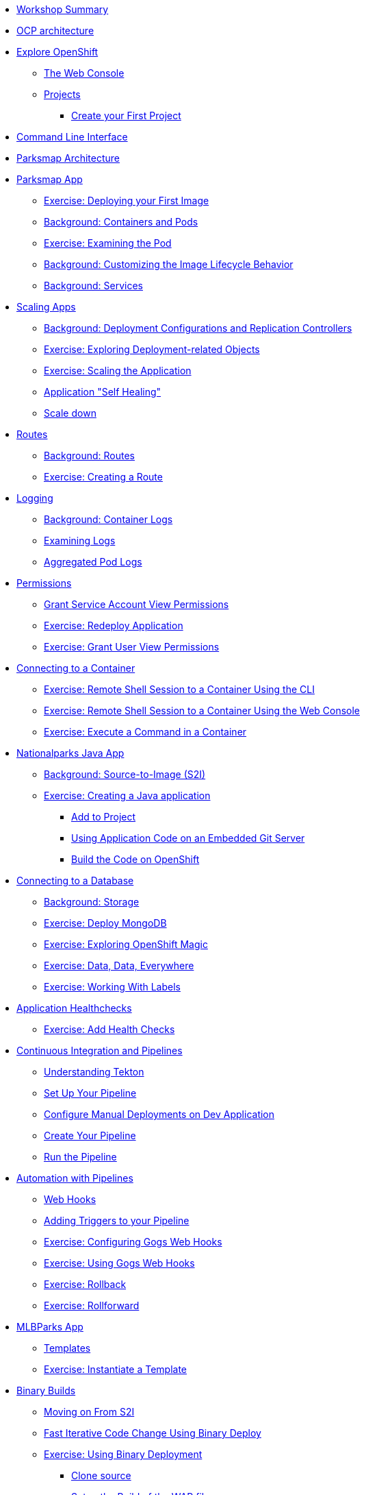 * xref:common-workshop-summary.adoc[Workshop Summary]
* xref:common-environment.adoc[OCP architecture]
* xref:common-explore.adoc[Explore OpenShift]
** xref:common-explore.adoc#the_web_console[The Web Console]
** xref:common-explore.adoc#projects[Projects]
*** xref:common-explore.adoc#create_your_first_project[Create your First Project]
* xref:common-cli.adoc[Command Line Interface]
* xref:common-parksmap-architecture.adoc[Parksmap Architecture]
* xref:parksmap-docker.adoc[Parksmap App]
** xref:parksmap-docker.adoc#deploy_your_first_image[Exercise: Deploying your First Image]
** xref:parksmap-docker.adoc#containers_and_pods[Background: Containers and Pods]
** xref:parksmap-docker.adoc#examining_the_pod[Exercise: Examining the Pod]
** xref:parksmap-docker.adoc#customizing_image_lifecycle_behavior[Background: Customizing the Image Lifecycle Behavior]
** xref:parksmap-docker.adoc#services[Background: Services]
* xref:parksmap-scaling.adoc[Scaling Apps]
** xref:parksmap-scaling.adoc#deployment_configs_and_replication_controllers[Background: Deployment Configurations and Replication Controllers]
** xref:parksmap-scaling.adoc#exploring_deployment_related_objects[Exercise: Exploring Deployment-related Objects]
** xref:parksmap-scaling.adoc#scaling_the_application[Exercise: Scaling the Application]
** xref:parksmap-scaling.adoc#application_self_healing[Application "Self Healing"]
** xref:parksmap-scaling.adoc#scale_down[Scale down]
* xref:parksmap-routes.adoc[Routes]
** xref:parksmap-routes.adoc#routes[Background: Routes]
** xref:parksmap-routes.adoc#creating_a_route[Exercise: Creating a Route]
* xref:parksmap-logging.adoc[Logging]
** xref:parksmap-logging.adoc#container_logs[Background: Container Logs]
** xref:parksmap-logging.adoc#examining_logs[Examining Logs]
** xref:parksmap-logging.adoc#aggregated_pod_logs[Aggregated Pod Logs]
* xref:parksmap-permissions.adoc[Permissions]
** xref:parksmap-permissions.adoc#grant_serviceaccount_view_permissions[Grant Service Account View Permissions]
** xref:parksmap-permissions.adoc#redeploy_application[Exercise: Redeploy Application]
** xref:parksmap-permissions.adoc#grant_user_view_permissions[Exercise: Grant User View Permissions]
* xref:parksmap-rsh.adoc[Connecting to a Container]
** xref:parksmap-rsh.adoc#remote_shell_session_to_container_using_cli[Exercise: Remote Shell Session to a Container Using the CLI]
** xref:parksmap-rsh.adoc#execute_command_in_container[Exercise: Remote Shell Session to a Container Using the Web Console]
** xref:parksmap-rsh.adoc#remote_shell_session_to_container_using_webconsole[Exercise: Execute a Command in a Container]
* xref:nationalparks-java.adoc[Nationalparks Java App]
** xref:nationalparks-java.adoc#source_to_image[Background: Source-to-Image (S2I)]
** xref:nationalparks-java.adoc#creating_java_application[Exercise: Creating a Java application]
*** xref:nationalparks-java.adoc#add_to_project[Add to Project]
*** xref:nationalparks-java.adoc#using_application_code_on_git_server[Using Application Code on an Embedded Git Server]
*** xref:nationalparks-java.adoc#build_code_on_openshift[Build the Code on OpenShift]
* xref:nationalparks-java-databases.adoc[Connecting to a Database]
** xref:nationalparks-java-databases.adoc#storage[Background: Storage]
** xref:nationalparks-java-databases.adoc#deploy_mongodb[Exercise: Deploy MongoDB]
** xref:nationalparks-java-databases.adoc#esploring_openshift_magic[Exercise: Exploring OpenShift Magic]
** xref:nationalparks-java-databases.adoc#data_data_everywhere[Exercise: Data, Data, Everywhere]
** xref:nationalparks-java-databases.adoc#working_with_labels[Exercise: Working With Labels]
* xref:nationalparks-application-health.adoc[Application Healthchecks]
** xref:nationalparks-application-health.adoc#add_health_checks[Exercise: Add Health Checks]
* xref:nationalparks-java-pipeline.adoc[Continuous Integration and Pipelines]
** xref:nationalparks-java-pipeline.adoc#understanding_tekton[Understanding Tekton]
** xref:nationalparks-java-pipeline.adoc#setup_your_pipeline[Set Up Your Pipeline]
** xref:nationalparks-java-pipeline.adoc#configure_manual_deployments_on_dev_application[Configure Manual Deployments on Dev Application]
** xref:nationalparks-java-pipeline.adoc#create_your_pipeline[Create Your Pipeline]
** xref:nationalparks-java-pipeline.adoc#run_the_pipeline[Run the Pipeline]
* xref:nationalparks-java-pipeline-codechanges-gogs.adoc[Automation with Pipelines]
** xref:nationalparks-java-pipeline-codechanges-gogs.adoc#webhooks[Web Hooks]
** xref:nationalparks-java-pipeline-codechanges-gogs.adoc#adding_triggers_to_your_pipeline[Adding Triggers to your Pipeline]
** xref:nationalparks-java-pipeline-codechanges-gogs.adoc#configuring_gogs_webhooks[Exercise: Configuring Gogs Web Hooks]
** xref:nationalparks-java-pipeline-codechanges-gogs.adoc#using_gogs_webhooks[Exercise: Using Gogs Web Hooks]
** xref:nationalparks-java-pipeline-codechanges-gogs.adoc#rollback[Exercise: Rollback]
** xref:nationalparks-java-pipeline-codechanges-gogs.adoc#rollforward[Exercise: Rollforward]
* xref:mlbparks-templates.adoc[MLBParks App]
** xref:mlbparks-templates.adoc#templates[Templates]
** xref:mlbparks-templates.adoc#instantiate_template[Exercise: Instantiate a Template]
* xref:mlbparks-binary-build.adoc[Binary Builds]
** xref:mlbparks-binary-build.adoc#moving_on_from_s2i[Moving on From S2I]
** xref:mlbparks-binary-build.adoc#fast_iterative_code_change_using_binary_deploy[Fast Iterative Code Change Using Binary Deploy]
** xref:mlbparks-binary-build.adoc#using_binary_deployment[Exercise: Using Binary Deployment]
*** xref:mlbparks-binary-build.adoc#clone_source[Clone source]
*** xref:mlbparks-binary-build.adoc#setup_the_build_of_the_war_file[Setup the Build of the WAR file]
*** xref:mlbparks-binary-build.adoc#clone_change[Clone change]
*** xref:mlbparks-binary-build.adoc#doing_the_binary_build[Doing the Binary Build]
* xref:mlbparks-debugging.adoc[Debugging Apps]
** xref:mlbparks-debugging.adoc#port_forwading_and_debugging[Background: Port Forwarding and Debugging]
** xref:mlbparks-debugging.adoc#enabling_debugging_in_eap_on_openshift[Exercise: Enabling Debugging in EAP on OpenShift]
** xref:mlbparks-debugging.adoc#port-forwarding_from_pod_to_our_local_machine[Exercise: Port-Forwarding from the pod to our local machine]
*** xref:mlbparks-debugging.adoc#setting_up_remote_debug_in_intellij[Setting up Remote Debug in IntelliJ]
* xref:common-further-resources.adoc[Further Resources]
* xref:common-workshop-links.adoc[Workshop Links]
** xref:common-workshop-links.adoc#openshift_cluster_url[OpenShift Cluster URL]
** xref:common-workshop-links.adoc#workshop_guides[Workshop Guides]
** xref:common-workshop-links.adoc#web_terminal[Web terminal]
** xref:common-workshop-links.adoc#git_server[Git Server]
** xref:common-workshop-links.adoc#nexus_maven_repository[Nexus Maven Repository]
** xref:common-workshop-links.adoc#openshift_ops_view[OpenShift Ops View]

